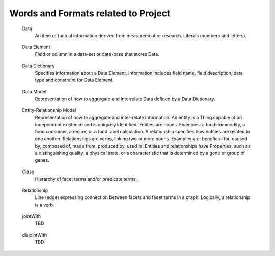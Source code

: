 
.. term-vocab:

Words and Formats related to Project
====================================

.. _terms-data:

   Data
      An item of factual information derived from measurement or research.
      Literals (numbers and letters).

.. _terms-data-element:

   Data Element
      Field or column in a data-set or data-base that stores Data.

.. _terms-data-dictionary:

   Data Dictionary
      Specifies information about a Data Element. Information includes field name, field description, data type and constraint for Data Element.

.. _terms-data-model:

   Data Model
      Representation of how to aggregate and interrelate Data defined by a Data Dictionary.

.. _terms-entity-relationship-model:

   Entity-Relationship Model
      Representation of how to aggregate and inter-relate information. An entity is a Thing capable of an independent existence and is uniquely identified. Entities are nouns. Examples: a food commodity, a food consumer, a recipe, or a food label calculation. A relationship specifies how entities are related to one another. Relationships are verbs, linking two or more nouns. Examples are: beneficial for, caused by, composed of, made from, produced by, used in. Entities and relationships have Properties, such as a distinguishing quality, a physical state, or a characteristic that is determined by a gene or group of genes.

.. _terms-context

   Context
      Discourse that surrounds a language unit and helps to determine its interpretation. For the project, the Context of the language unit is Food. In other words, the Domain-of-Context is Food.

.. _terms-vocabulary

   Vocabulary
      A listing or grouping of words that are common to a Domain-of-Context.

.. _terms-controlled-vocabulary

   Controlled Vocabulary
      Authorized words that have been preselected for a Domain-of-Context. Contrasts with natural language vocabularies, where there is no restriction on the vocabulary.

.. _terms-term

   Term
      Word in a Controlled Vocabulary that references a Description. Term is described in a Thesaurus.

.. _terms-taxonomy

   Taxonomy
      Categorization of Things (entities). Categorization is based on discrete sets. Taxonomy may have multiple forms, such as lists and hierarchies.
      Hierarchy of facets in a specific knowledge domain. Base of taxonomy is called a facet. Term in hierarchy is called facet term (FT). Code assigned to facet term is called facet term code (FTC). Taxonomy does not include predicates, formal classes, expressions or axioms.

.. _terms-metadata

   Metadata
      Same as a word in a Taxonomy.

.. _terms-thesaurus

   Thesaurus
      Provides information about a Term in a Controlled Vocabulary. Includes long name, short name or acronym, and description in form of Scope Notes and Additional Information.

.. _terms-glossary

   Glossary
      Defines words associated with a project. A word in a glossary is not necessarily a Term in a Controlled Vocabulary.

.. _terms-encyclopedia

   Encyclopedia
      The services known as Wikipedia and DBpedia. Wikipedia disambiguation associates a word with a Domain-of-Context.

.. _terms-syntax

   Syntax
      Rules for specifying Terms to create structures like phrases, sentences, and paragraphs.

.. _terms-grammar

   Grammar
      Rules for specifying a set of well-formed structures using Terms of a given Language.

.. _terms-language

   Language
      Set of Terms specified by a Syntax and sequenced according to a Grammar. Language is used to systematically define and aggregate knowledge.

.. _terms-ontology

   Ontology
      Combination of the above to express higher order activities, such as communications, translation, learning, understanding, teaching, and making decisions. More specifically, a formal way to represent entities, ideas, and events (Things). Things have Properties such as names and values. Things have Relations such as kinship and sequence of steps (ordinality) to perform a task. Things, Properties and Relations are organized by categories (Taxonomy). Knowledge - in a form that can be processed by a computer - is the categorical ordering of Things, Properties and Relations from Domain-of-Context into a Domain-of-Knowledge.

.. _terms-is-a-relationship

   IS-A relationship
      Specifies relations between abstractions (e.g. types, classes), where one class A is a subclass of another class B (and so B is a superclass of A). In other words, type A is a subtype of type B when A's specification implies B's specification. More specifically, the IS-A relationship is defined by:
   
         1) Hypernymy-Hyponymy (supertype-subtype) relations between types (classes) defining a taxonomic hierarchy, where a hyponym (subtype, subclass) has a type-of (IS-A) relationship with its hypernym (supertype, superclass)
   
         2) Holonymy-Meronymy (container-part or member) relations between types (classes) defining a possessive hierarchy.
   
.. _terms-has-a-relationship

   HAS-A relationship
      Specifies part-whole relations. Meronym is the name given to a constituent part of, the substance of, or a member of something. 'X' is a meronym of 'Y' if an X is a part of a Y. A meronym may be:
   
         1) Transitive - "Parts of parts are parts of the whole" - if A is part of B and B is part of C, then A is part of C.
   
         2) Reflexive - "Everything is part of itself" - A is part of A.
   
         3) Antisymmetric - "Nothing is a part of its parts" - if A is part of B and A !- B then B is not part of A.

.. _terms-domain

   Domain
      Set of values for a Term declared in a Relation.

.. _terms-range

   Range
      Limits for the values of a Term declared in a Relation.

.. _terms-symmetric-relationship

   Symmetric relationship
      Declaration that Terms are essentially the same and are interchangeable.

.. _terms-ontology-2

   Ontology (continuing to add precision to the word "Ontology" previously used above)
      Uses a Controlled Vocabulary to specify Things, Properties and Relations for a Domain-of-Knowledge. Defines a set of statements about a Domain-of-Knowledge. Statements in Ontomatica ontologies are implemented as Graphs.
      An ontology is a set of statements in the logical form: :class:`subject` :class:`predicate` :class:`object` where :class:`subject` and :class:`object` are facet terms.

.. _terms-faceted-classification

   Faceted Classification
      Enables assignment of a Term to multiple categories in a Taxonomy. Faceted search (a.k.a. faceted navigation or faceted browsing) is the user-interface of a faceted classification system. Users explore a collection of information by applying multiple filters (a.k.a. facet terms).

.. _terms-facet-tree

   Facet Tree
      Hierarchy of Facets in a specific Domain-of-Knowledge.

.. _terms-thing

   Thing (continuing to add precision to the word "Thing" previously used above)
      An entity capable of an independent existence that can be uniquely identified.

.. _terms-subject

   Subject
      An observer; an entity that has a relationship with another entity that exists outside of itself (an "object"). A Subject is an observer and an Object is an entity observed.

.. _terms-object

   Object
      An entity observed by a Subject.

.. _terms-item

   Item
      A Thing - associated with a Domain-of-Knowledge - that is described by one or more Terms in one or more Facet Trees. Item is comparable to Data in a Data Model and to an instance of an Entity-type in an Entity-Relationship model.

.. _terms-graph

   Graph
      Composed of vertices {nodes} and lines {edges} that connect vertices. Ontomatica graphs are Directed Acyclic Graphs (DAG) that represent Things and causal Relations between them.

.. _terms-facet

   Facet and Facet Term (as defined during Facet Classification and revealed in a Facet Tree)
      Vertex {node} in a Graph. Logically, a facet is a noun. A class term (word identifying a collection of Facet Terms) is called a Facet. A type term (instances of members of a Facet) is called Facet Term. Code assigned to Facet Term (FT) is called Facet Term Code (FTC).

.. _terms-facet-map

   Facet Map
      Pairing of an Item with one or more Facet Terms in one or more Facet Trees.

.. _terms-relation

   Relation (continuing to add precision to the word "Relation" previously used above)
      Line {edge} expressing connection between Facets and Facet Terms in a Graph. Logically, a relation is a verb. Term that describes a Relation is a Predicate.

.. _terms-predicate

   Predicate and Predicate Term
      Type {single} or class {hierarchy} of Relations. A class term (word identifying a collection of Predicate Terms) is called a Predicate. A type term (instances of members of a Predicate Taxonomy) is called Predicate Term. Code assigned to Predicate Term (PT) is called Predicate Term Code (PTC).

.. _terms-syntax

   Syntax (continuing to add precision to the word "Syntax" previously used above, but now specific to Ontology)
      Web Ontology Language (OWL) that specifies the Syntax for creating structures like phrases, sentences, and paragraphs.

.. _terms-grammar-2

   Grammar (continuing to add precision to the word "Grammar" previously used above, but now specific to Ontology)
      Set of statements in the logical form: :class:`subject` :class:`predicate` :class:`object` where :class:`subject` and :class:`object` are Facet Terms and :class:`predicate` are Predicate Terms.

.. _terms-class:

   Class
      Hierarchy of facet terms and/or predicate terms.

.. _terms-relationship:

   Relationship
      Line (edge) expressing connection between facets and facet terms in a graph. Logically, a relationship is a verb.

.. _terms-jointWith:

   jointWith
      TBD

.. _terms-disjointWith:

   disjointWith
      TBD
